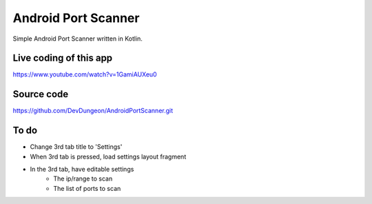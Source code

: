 Android Port Scanner
====================

Simple Android Port Scanner written in Kotlin.

Live coding of this app
-----------------------

https://www.youtube.com/watch?v=1GamiAUXeu0

Source code
-----------

https://github.com/DevDungeon/AndroidPortScanner.git


To do
-----
- Change 3rd tab title to 'Settings'
- When 3rd tab is pressed, load settings layout fragment
- In the 3rd tab, have editable settings
	- The ip/range to scan
	- The list of ports to scan

